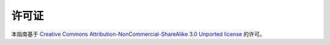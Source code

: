 =======
许可证
=======

本指南基于  `Creative Commons Attribution-NonCommercial-ShareAlike 3.0 Unported license <https://creativecommons.org/licenses/by-nc-sa/3.0/>`_ 的许可。